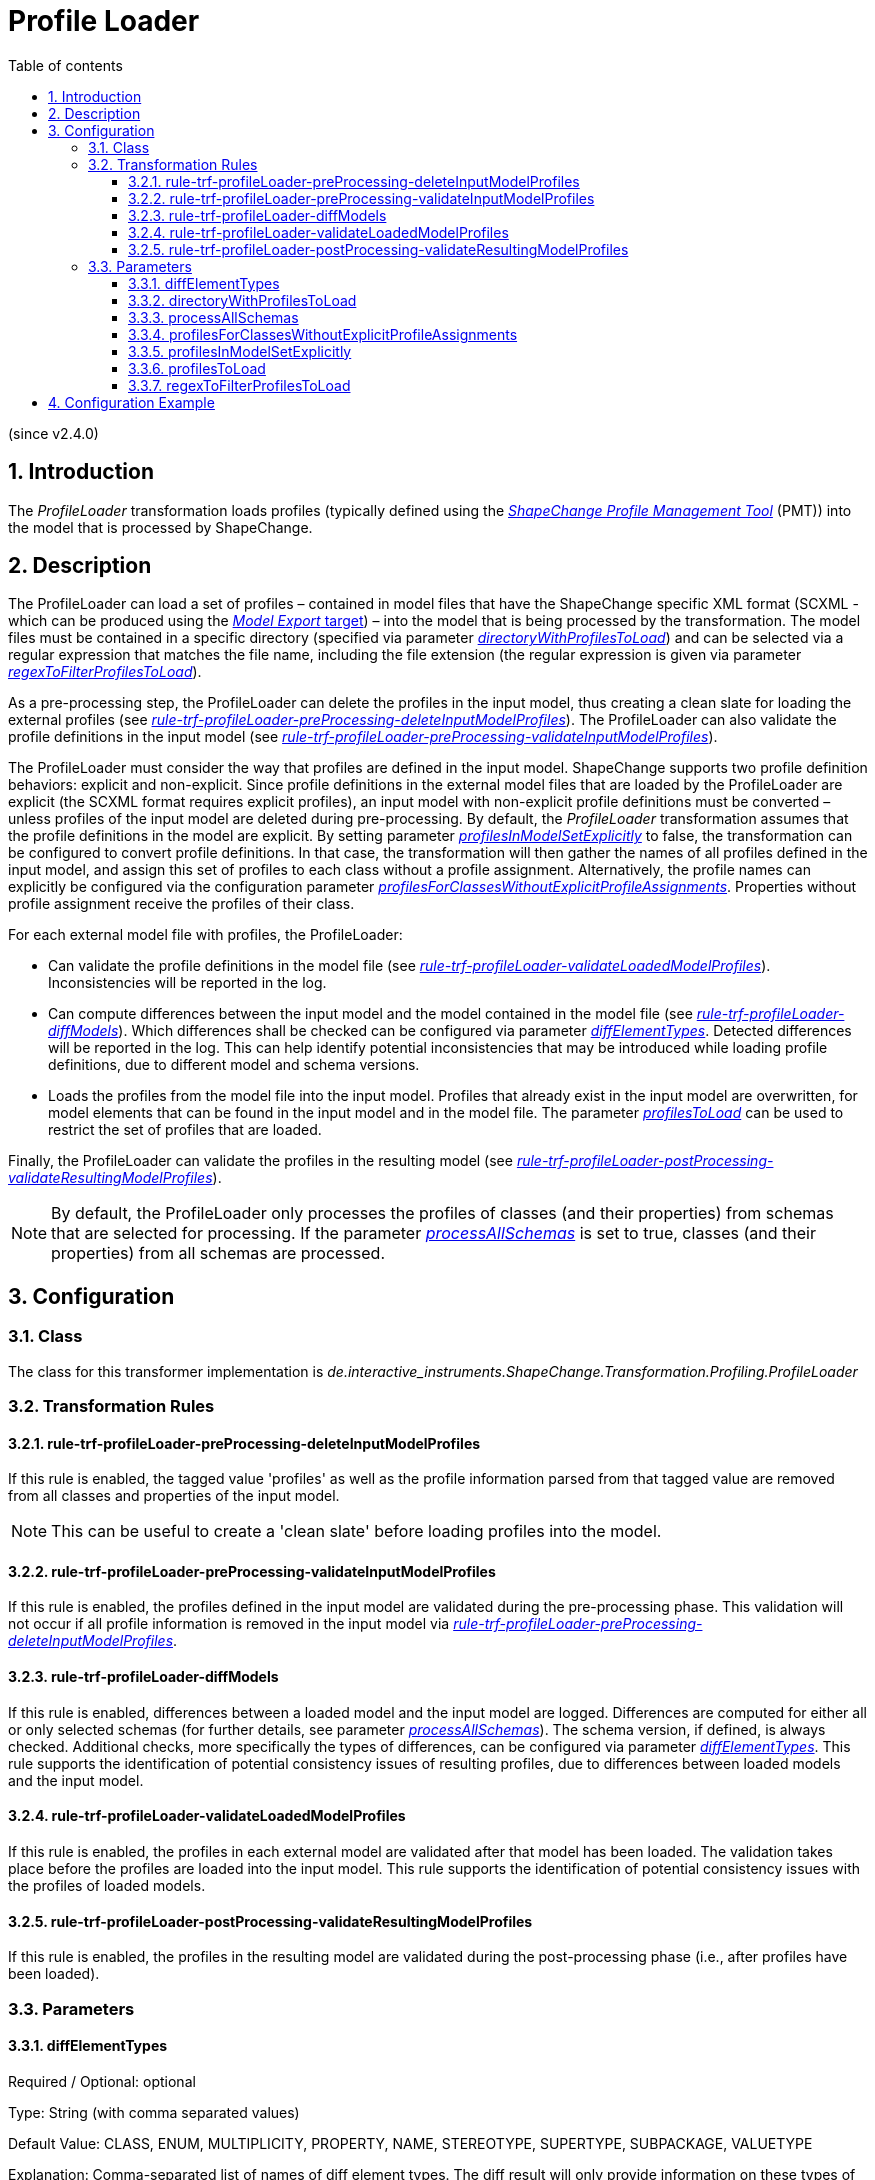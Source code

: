 :doctype: book
:encoding: utf-8
:lang: en
:toc: macro
:toc-title: Table of contents
:toclevels: 5

:toc-position: left

:appendix-caption: Annex

:numbered:
:sectanchors:
:sectnumlevels: 5

[[Profile_Loader]]
= Profile Loader

(since v2.4.0)

[[Introduction]]
== Introduction

The _ProfileLoader_ transformation loads profiles (typically defined
using the
https://github.com/ShapeChange/ProfileManagementTool[_ShapeChange
Profile Management Tool_] (PMT)) into the model that is processed by
ShapeChange.

[[Description]]
== Description

The ProfileLoader can load a set of profiles – contained in model files
that have the ShapeChange specific XML format (SCXML - which can be
produced using the xref:../../targets/Model_Export.adoc[_Model
Export_ target]) – into the model that is being processed by the
transformation. The model files must be contained in a specific
directory (specified via parameter
xref:./Profile_Loader.adoc#directoryWithProfilesToLoad[_directoryWithProfilesToLoad_])
and can be selected via a regular expression that matches the file name,
including the file extension (the regular expression is given via
parameter
xref:./Profile_Loader.adoc#regexToFilterProfilesToLoad[_regexToFilterProfilesToLoad_]).

As a pre-processing step, the ProfileLoader can delete the profiles in
the input model, thus creating a clean slate for loading the external
profiles (see
xref:./Profile_Loader.adoc#rule-trf-profileLoader-preProcessing-deleteInputModelProfiles[_rule-trf-profileLoader-preProcessing-deleteInputModelProfiles_]).
The ProfileLoader can also validate the profile definitions in the input
model (see
xref:./Profile_Loader.adoc#rule-trf-profileLoader-preProcessing-validateInputModelProfiles[_rule-trf-profileLoader-preProcessing-validateInputModelProfiles_]).

The ProfileLoader must consider the way that profiles are defined in the
input model. ShapeChange supports two profile definition behaviors:
explicit and non-explicit. Since profile definitions in the external
model files that are loaded by the ProfileLoader are explicit (the SCXML
format requires explicit profiles), an input model with non-explicit
profile definitions must be converted – unless profiles of the input
model are deleted during pre-processing. By default, the _ProfileLoader_
transformation assumes that the profile definitions in the model are
explicit. By setting parameter
xref:./Profile_Loader.adoc#profilesInModelSetExplicitly[_profilesInModelSetExplicitly_]
to false, the transformation can be configured to convert profile
definitions. In that case, the transformation will then gather the names
of all profiles defined in the input model, and assign this set of
profiles to each class without a profile assignment. Alternatively, the
profile names can explicitly be configured via the configuration
parameter
xref:./Profile_Loader.adoc#profilesForClassesWithoutExplicitProfileAssignments[_profilesForClassesWithoutExplicitProfileAssignments_].
Properties without profile assignment receive the profiles of their
class.

For each external model file with profiles, the ProfileLoader:

* Can validate the profile definitions in the model file (see
xref:./Profile_Loader.adoc#rule-trf-profileLoader-validateLoadedModelProfiles[_rule-trf-profileLoader-validateLoadedModelProfiles_]).
Inconsistencies will be reported in the log.
* Can compute differences between the input model and the model
contained in the model file (see
xref:./Profile_Loader.adoc#rule-trf-profileLoader-diffModels[_rule-trf-profileLoader-diffModels_]).
Which differences shall be checked can be configured via parameter
xref:./Profile_Loader.adoc#diffElementTypes[_diffElementTypes_].
Detected differences will be reported in the log. This can help identify
potential inconsistencies that may be introduced while loading profile
definitions, due to different model and schema versions.
* Loads the profiles from the model file into the input model. Profiles
that already exist in the input model are overwritten, for model
elements that can be found in the input model and in the model file. The
parameter
xref:./Profile_Loader.adoc#profilesToLoad[_profilesToLoad_]
can be used to restrict the set of profiles that are loaded.

Finally, the ProfileLoader can validate the profiles in the resulting
model (see
xref:./Profile_Loader.adoc#rule-trf-profileLoader-postProcessing-validateResultingModelProfiles[_rule-trf-profileLoader-postProcessing-validateResultingModelProfiles_]).

NOTE: By default, the ProfileLoader only processes the profiles of
classes (and their properties) from schemas that are selected for
processing. If the parameter
xref:./Profile_Loader.adoc#processAllSchemas[_processAllSchemas_]
is set to true, classes (and their properties) from all schemas are
processed.

[[Configuration]]
== Configuration

[[Class]]
=== Class

The class for this transformer implementation is
_de.interactive_instruments.ShapeChange.Transformation.Profiling.ProfileLoader_

[[Transformation_Rules]]
=== Transformation Rules

[[rule-trf-profileLoader-preProcessing-deleteInputModelProfiles]]
==== rule-trf-profileLoader-preProcessing-deleteInputModelProfiles

If this rule is enabled, the tagged value 'profiles' as well as the
profile information parsed from that tagged value are removed from all
classes and properties of the input model.

NOTE: This can be useful to create a 'clean slate' before loading
profiles into the model.

[[rule-trf-profileLoader-preProcessing-validateInputModelProfiles]]
==== rule-trf-profileLoader-preProcessing-validateInputModelProfiles

If this rule is enabled, the profiles defined in the input model are
validated during the pre-processing phase. This validation will not
occur if all profile information is removed in the input model via
xref:./Profile_Loader.adoc#rule-trf-profileLoader-preProcessing-deleteInputModelProfiles[_rule-trf-profileLoader-preProcessing-deleteInputModelProfiles_].

[[rule-trf-profileLoader-diffModels]]
==== rule-trf-profileLoader-diffModels

If this rule is enabled, differences between a loaded model and the
input model are logged. Differences are computed for either all or only
selected schemas (for further details, see parameter
xref:./Profile_Loader.adoc#processAllSchemas[_processAllSchemas_]).
The schema version, if defined, is always checked. Additional checks,
more specifically the types of differences, can be configured via
parameter
xref:./Profile_Loader.adoc#diffElementTypes[_diffElementTypes_].
This rule supports the identification of potential consistency issues of
resulting profiles, due to differences between loaded models and the
input model.

[[rule-trf-profileLoader-validateLoadedModelProfiles]]
==== rule-trf-profileLoader-validateLoadedModelProfiles

If this rule is enabled, the profiles in each external model are
validated after that model has been loaded. The validation takes place
before the profiles are loaded into the input model. This rule supports
the identification of potential consistency issues with the profiles of
loaded models.

[[rule-trf-profileLoader-postProcessing-validateResultingModelProfiles]]
==== rule-trf-profileLoader-postProcessing-validateResultingModelProfiles

If this rule is enabled, the profiles in the resulting model are
validated during the post-processing phase (i.e., after profiles have
been loaded).

[[Parameters]]
=== Parameters

[[diffElementTypes]]
==== diffElementTypes

Required / Optional: optional

Type: String (with comma separated values)

Default Value: CLASS, ENUM, MULTIPLICITY, PROPERTY, NAME, STEREOTYPE,
SUPERTYPE, SUBPACKAGE, VALUETYPE

Explanation: Comma-separated list of names of diff element types. The
diff result will only provide information on these types of differences
(in addition to a possibly existing schema version difference).

The following diff element types are currently supported: NAME,
DOCUMENTATION, MULTIPLICITY, VALUETYPE, CLASS, SUPERTYPE, SUBPACKAGE,
PROPERTY, ENUM, STEREOTYPE, TAG, ALIAS, DEFINITION, DESCRIPTION,
PRIMARYCODE, GLOBALIDENTIFIER, LEGALBASIS, AAAMODELLART,
AAAGRUNDDATENBESTAND

Applies to Rule(s):
xref:./Profile_Loader.adoc#rule-trf-profileLoader-diffModels[_rule-trf-profileLoader-diffModels_]

[[directoryWithProfilesToLoad]]
==== directoryWithProfilesToLoad

Required / Optional: required

Type: String

Default Value: none

Explanation: The path to the folder that contains the profiles.

Applies to Rule(s): none – default behavior

[[processAllSchemas]]
==== processAllSchemas

Required / Optional: optional

Type: Boolean

Default Value: false

Explanation: By default, only the profiles of classes (and their
properties) from schemas that are selected for processing are processed.
If this parameter is set to true, classes (and their properties) from
all schemas are processed.

Applies to Rule(s): none – default behavior

[[profilesForClassesWithoutExplicitProfileAssignments]]
==== profilesForClassesWithoutExplicitProfileAssignments

Required / Optional: optional

Type: String (with comma separated values)

Default Value: all profiles defined in the input model

Explanation: Comma-separated list of names of profiles that will be set
for input model classes that do not belong to a specific profile. This
is relevant while pre-processing the input model in case that the
profiles are not set explicitly in the input model (parameter
xref:./Profile_Loader.adoc#profilesInModelSetExplicitly[_profilesInModelSetExplicitly_]
is false).

Applies to Rule(s): none – default behavior

[[profilesInModelSetExplicitly]]
==== profilesInModelSetExplicitly

Required / Optional: optional

Type: Boolean

Default Value: true

Explanation: Indicates if profile definitions in the input model are
explicitly set (true) or not (false). If they are not, then profile
inheritance would apply, which must be converted before loading (also
see parameter
xref:./Profile_Loader.adoc#profilesForClassesWithoutExplicitProfileAssignments[_profilesForClassesWithoutExplicitProfileAssignments_]).

Applies to Rule(s): none – default behavior

[[profilesToLoad]]
==== profilesToLoad

Required / Optional: optional

Type: String (comma separated list of values)

Default Value: all profiles

Explanation: Names of profiles to be loaded into the input model.

Applies to Rule(s): none – default behavior

[[regexToFilterProfilesToLoad]]
==== regexToFilterProfilesToLoad

Required / Optional: optional

Type: String (with regular expression)

Default Value: .*(\.xml|\.zip)$

Explanation: By default, the ProfileLoader loads all XML and ZIP files
in the directory that is stated by the transformation parameter
xref:./Profile_Loader.adoc#directoryWithProfilesToLoad[_directoryWithProfilesToLoad_]
(excluding subdirectories). That behavior can be changed to only use the
files from that directory whose name matches the regular expression
given by the parameter _regexToFilterProfilesToLoad_.

Applies to Rule(s): none – default behavior

[[Configuration_Example]]
== Configuration Example

[source,xml,linenumbers]
----------
<Transformer class="de.interactive_instruments.ShapeChange.Transformation.Profiling.ProfileLoader"
  id="INPUT" mode="enabled">
  <parameters>
   <ProcessParameter name="directoryWithProfilesToLoad" value="model/v1/profiles"/>
   <ProcessParameter name="regexToFilterProfilesToLoad" value="profileA.xml"/>
   <ProcessParameter name="profilesInModelSetExplicitly" value="false"/>
   <ProcessParameter name="profilesForClassesWithoutExplicitProfileAssignments" value="A"/>
   <ProcessParameter name="processAllSchemas" value="true"/>
  </parameters>
  <rules>
   <ProcessRuleSet name="profileLoading">
    <rule name="rule-trf-profileLoader-preProcessing-validateInputModelProfiles"/>
    <rule name="rule-trf-profileLoader-validateLoadedModelProfiles"/>
    <rule name="rule-trf-profileLoader-diffModels"/>
    <rule name="rule-trf-profileLoader-postProcessing-validateResultingModelProfiles"/>
   </ProcessRuleSet>
  </rules>
 </Transformer>
----------
